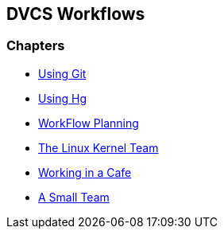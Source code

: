 == DVCS Workflows

:Author: Zachary Kessin
:Email: zkessin@gmail.com

=== Chapters
* link:using_git.asciidoc.html[Using Git]
* link:using_hg.asciidoc.html[Using Hg]
* link:workflow_planning.asciidoc.html[WorkFlow Planning]
* link:linux_kernel.asciidoc.html[The Linux Kernel Team]
* link:netcafe.asciidoc.html[Working in a Cafe] 
* link:small_team.asciidoc.html[A Small Team]
